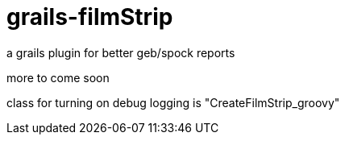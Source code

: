 grails-filmStrip
================

a grails plugin for better geb/spock reports

more to come soon

class for turning on debug logging is "CreateFilmStrip_groovy"
